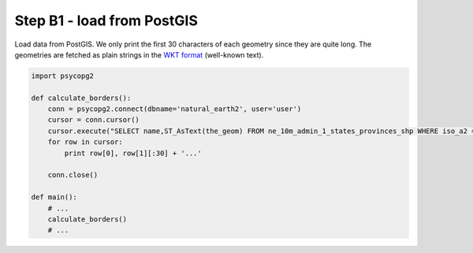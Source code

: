 Step B1 - load from PostGIS
===========================
Load data from PostGIS. We only print the first 30 characters of each
geometry since they are quite long. The geometries are fetched as plain
strings in the `WKT format`_ (well-known text).

.. _wkt format: http://en.wikipedia.org/wiki/Well-known_text

.. code:: python

    import psycopg2

    def calculate_borders():
        conn = psycopg2.connect(dbname='natural_earth2', user='user')
        cursor = conn.cursor()
        cursor.execute("SELECT name,ST_AsText(the_geom) FROM ne_10m_admin_1_states_provinces_shp WHERE iso_a2 = %s", ["RO"])
        for row in cursor:
            print row[0], row[1][:30] + '...'

        conn.close()

    def main():
        # ...
        calculate_borders()
        # ...
